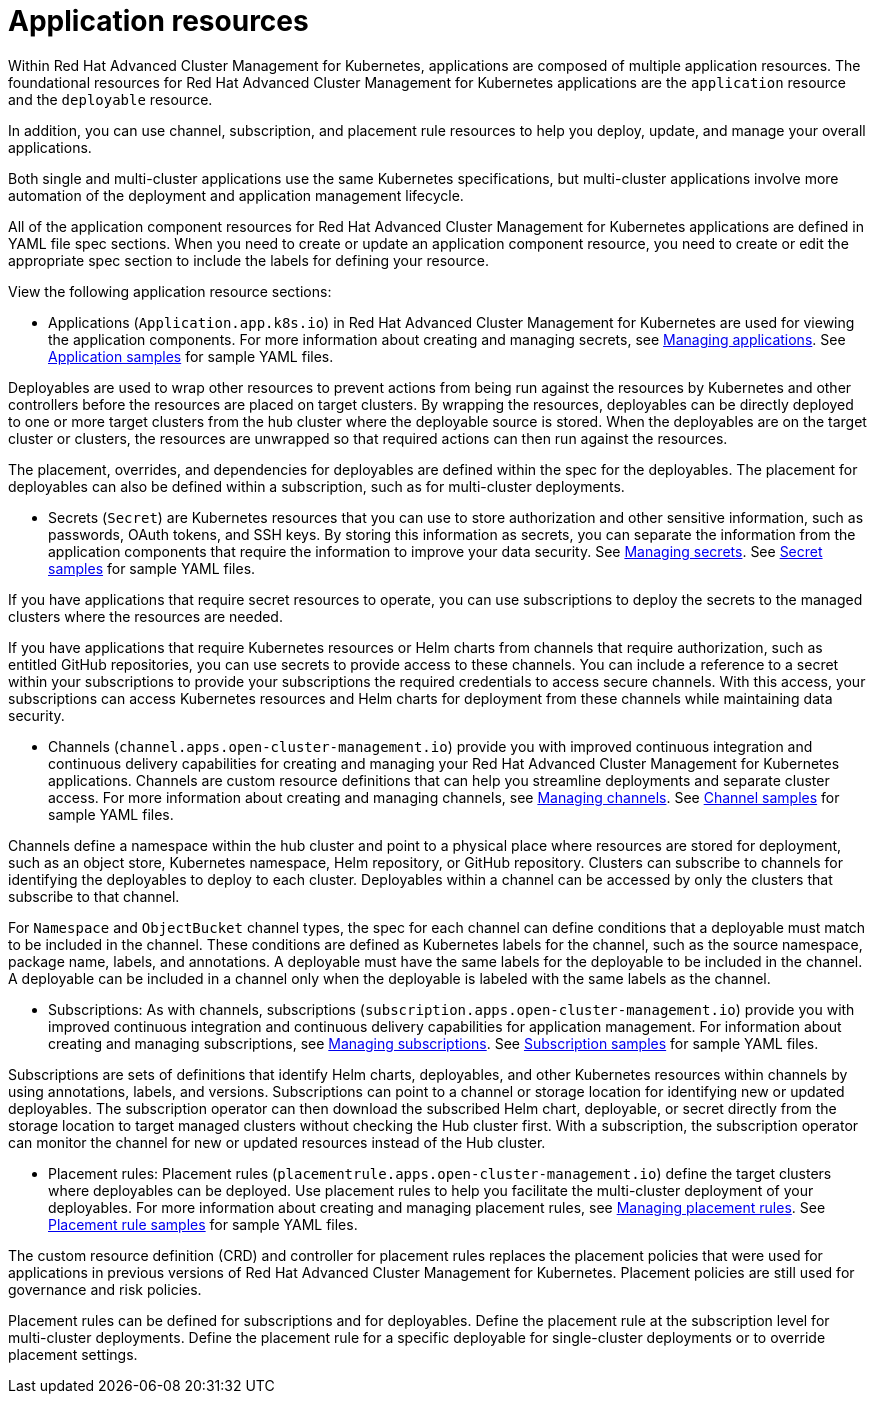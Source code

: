 [#application-resources]
= Application resources

Within Red Hat Advanced Cluster Management for Kubernetes, applications are composed of multiple application resources.
The foundational resources for Red Hat Advanced Cluster Management for Kubernetes applications are the `application` resource and the `deployable` resource.

In addition, you can use channel, subscription, and placement rule resources to help you deploy, update, and manage your overall applications.

Both single and multi-cluster applications use the same Kubernetes specifications, but multi-cluster applications involve more automation of the deployment and application management lifecycle.

All of the application component resources for Red Hat Advanced Cluster Management for Kubernetes applications are defined in YAML file spec sections.
When you need to create or update an application component resource, you need to create or edit the appropriate spec section to include the labels for defining your resource.

View the following application resource sections:

* Applications (`Application.app.k8s.io`) in Red Hat Advanced Cluster Management for Kubernetes are used for viewing the application components.
For more information about creating and managing secrets, see xref:managing_apps[Managing applications].
See xref:app_sample[Application samples] for sample YAML files.

Deployables are used to wrap other resources to prevent actions from being run against the resources by Kubernetes and other controllers before the resources are placed on target clusters.
By wrapping the resources, deployables can be directly deployed to one or more target clusters from the hub cluster where the deployable source is stored.
When the deployables are on the target cluster or clusters, the resources are unwrapped so that required actions can then run against the resources.

The placement, overrides, and dependencies for deployables are defined within the spec for the deployables.
The placement for deployables can also be defined within a subscription, such as for multi-cluster deployments.

* Secrets (`Secret`) are Kubernetes resources that you can use to store authorization and other sensitive information, such as passwords, OAuth tokens, and SSH keys.
By storing this information as secrets, you can separate the information from the application components that require the information to improve your data security.
See xref:managing_secrets[Managing secrets].
See xref:secret_sample[Secret samples] for sample YAML files.

If you have applications that require secret resources to operate, you can use subscriptions to deploy the secrets to the managed clusters where the resources are needed.

If you have applications that require Kubernetes resources or Helm charts from channels that require authorization, such as entitled GitHub repositories, you can use secrets to provide access to these channels.
You can include a reference to a secret within your subscriptions to provide your subscriptions the required credentials to access secure channels.
With this access, your subscriptions can access Kubernetes resources and Helm charts for deployment from these channels while maintaining data security.

* Channels (`channel.apps.open-cluster-management.io`) provide you with improved continuous integration and continuous delivery capabilities for creating and managing your Red Hat Advanced Cluster Management for Kubernetes applications.
Channels are custom resource definitions that can help you streamline deployments and separate cluster access.
For more information about creating and managing channels, see xref:managing_channels[Managing channels].
See xref:channel_sample[Channel samples] for sample YAML files.

Channels define a namespace within the hub cluster and point to a physical place where resources are stored for deployment, such as an object store, Kubernetes namespace, Helm repository, or GitHub repository.
Clusters can subscribe to channels for identifying the deployables to deploy to each cluster.
Deployables within a channel can be accessed by only the clusters that subscribe to that channel.

For `Namespace` and `ObjectBucket` channel types, the spec for each channel can define conditions that a deployable must match to be included in the channel.
These conditions are defined as Kubernetes labels for the channel, such as the source namespace, package name, labels, and annotations.
A deployable must have the same labels for the deployable to be included in the channel.
A deployable can be included in a channel only when the deployable is labeled with the same labels as the channel.

* Subscriptions: As with channels, subscriptions (`subscription.apps.open-cluster-management.io`) provide you with improved continuous integration and continuous delivery capabilities for application management.
For information about creating and managing subscriptions, see xref:managing_subscriptions[Managing subscriptions].
See xref:subscription_sample[Subscription samples] for sample YAML files.

Subscriptions are sets of definitions that identify Helm charts, deployables, and other Kubernetes resources within channels by using annotations, labels, and versions.
Subscriptions can point to a channel or storage location for identifying new or updated deployables.
The subscription operator can then download the subscribed Helm chart, deployable, or secret directly from the storage location to target managed clusters without checking the Hub cluster first.
With a subscription, the subscription operator can monitor the channel for new or updated resources instead of the Hub cluster.

* Placement rules: Placement rules (`placementrule.apps.open-cluster-management.io`) define the target clusters where deployables can be deployed.
Use placement rules to help you facilitate the multi-cluster deployment of your deployables.
For more information about creating and managing placement rules, see xref:managing_placement_rules[Managing placement rules].
See xref:placement_sample[Placement rule samples] for sample YAML files.

The custom resource definition (CRD) and controller for placement rules replaces the placement policies that were used for applications in previous versions of Red Hat Advanced Cluster Management for Kubernetes.
Placement policies are still used for governance and risk policies.

Placement rules can be defined for subscriptions and for deployables.
Define the placement rule at the subscription level for multi-cluster deployments.
Define the placement rule for a specific deployable for single-cluster deployments or to override placement settings.
